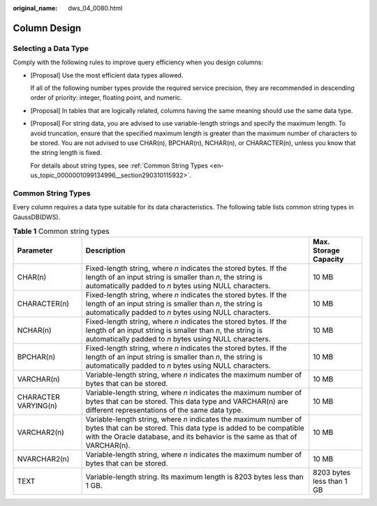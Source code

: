 :original_name: dws_04_0080.html

.. _dws_04_0080:

Column Design
=============

Selecting a Data Type
---------------------

Comply with the following rules to improve query efficiency when you design columns:

-  [Proposal] Use the most efficient data types allowed.

   If all of the following number types provide the required service precision, they are recommended in descending order of priority: integer, floating point, and numeric.

-  [Proposal] In tables that are logically related, columns having the same meaning should use the same data type.

-  [Proposal] For string data, you are advised to use variable-length strings and specify the maximum length. To avoid truncation, ensure that the specified maximum length is greater than the maximum number of characters to be stored. You are not advised to use CHAR(n), BPCHAR(n), NCHAR(n), or CHARACTER(n), unless you know that the string length is fixed.

   For details about string types, see :ref:`Common String Types <en-us_topic_0000001099134996__section290310115932>`.

.. _en-us_topic_0000001099134996__section290310115932:

Common String Types
-------------------

Every column requires a data type suitable for its data characteristics. The following table lists common string types in GaussDB(DWS).

.. table:: **Table 1** Common string types

   +----------------------+--------------------------------------------------------------------------------------------------------------------------------------------------------------------------------------------------------------------+---------------------------+
   | Parameter            | Description                                                                                                                                                                                                        | Max. Storage Capacity     |
   +======================+====================================================================================================================================================================================================================+===========================+
   | CHAR(n)              | Fixed-length string, where *n* indicates the stored bytes. If the length of an input string is smaller than *n*, the string is automatically padded to *n* bytes using NULL characters.                            | 10 MB                     |
   +----------------------+--------------------------------------------------------------------------------------------------------------------------------------------------------------------------------------------------------------------+---------------------------+
   | CHARACTER(n)         | Fixed-length string, where *n* indicates the stored bytes. If the length of an input string is smaller than *n*, the string is automatically padded to *n* bytes using NULL characters.                            | 10 MB                     |
   +----------------------+--------------------------------------------------------------------------------------------------------------------------------------------------------------------------------------------------------------------+---------------------------+
   | NCHAR(n)             | Fixed-length string, where *n* indicates the stored bytes. If the length of an input string is smaller than *n*, the string is automatically padded to *n* bytes using NULL characters.                            | 10 MB                     |
   +----------------------+--------------------------------------------------------------------------------------------------------------------------------------------------------------------------------------------------------------------+---------------------------+
   | BPCHAR(n)            | Fixed-length string, where *n* indicates the stored bytes. If the length of an input string is smaller than *n*, the string is automatically padded to *n* bytes using NULL characters.                            | 10 MB                     |
   +----------------------+--------------------------------------------------------------------------------------------------------------------------------------------------------------------------------------------------------------------+---------------------------+
   | VARCHAR(n)           | Variable-length string, where *n* indicates the maximum number of bytes that can be stored.                                                                                                                        | 10 MB                     |
   +----------------------+--------------------------------------------------------------------------------------------------------------------------------------------------------------------------------------------------------------------+---------------------------+
   | CHARACTER VARYING(n) | Variable-length string, where *n* indicates the maximum number of bytes that can be stored. This data type and VARCHAR(n) are different representations of the same data type.                                     | 10 MB                     |
   +----------------------+--------------------------------------------------------------------------------------------------------------------------------------------------------------------------------------------------------------------+---------------------------+
   | VARCHAR2(n)          | Variable-length string, where *n* indicates the maximum number of bytes that can be stored. This data type is added to be compatible with the Oracle database, and its behavior is the same as that of VARCHAR(n). | 10 MB                     |
   +----------------------+--------------------------------------------------------------------------------------------------------------------------------------------------------------------------------------------------------------------+---------------------------+
   | NVARCHAR2(n)         | Variable-length string, where *n* indicates the maximum number of bytes that can be stored.                                                                                                                        | 10 MB                     |
   +----------------------+--------------------------------------------------------------------------------------------------------------------------------------------------------------------------------------------------------------------+---------------------------+
   | TEXT                 | Variable-length string. Its maximum length is 8203 bytes less than 1 GB.                                                                                                                                           | 8203 bytes less than 1 GB |
   +----------------------+--------------------------------------------------------------------------------------------------------------------------------------------------------------------------------------------------------------------+---------------------------+
